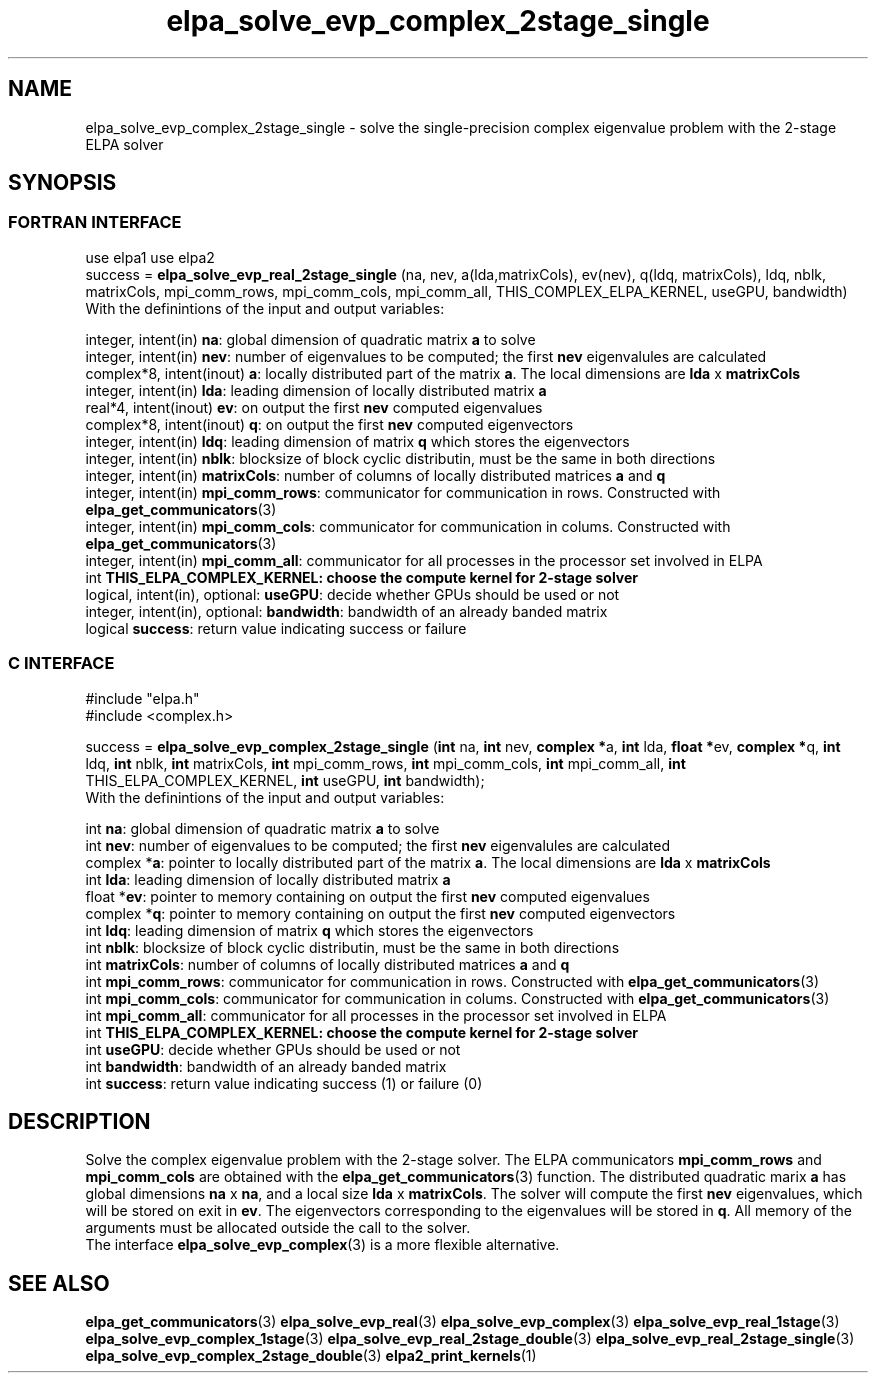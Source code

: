 .TH "elpa_solve_evp_complex_2stage_single" 3 "Wed Jan 15 2017" "ELPA" \" -*- nroff -*-
.ad l
.nh
.SH NAME
elpa_solve_evp_complex_2stage_single \- solve the single-precision complex eigenvalue problem with the 2-stage ELPA solver
.br

.SH SYNOPSIS
.br
.SS FORTRAN INTERFACE
use elpa1
use elpa2
.br
.br
.RI  "success = \fBelpa_solve_evp_real_2stage_single\fP (na, nev, a(lda,matrixCols), ev(nev), q(ldq, matrixCols), ldq, nblk, matrixCols, mpi_comm_rows, mpi_comm_cols, mpi_comm_all, THIS_COMPLEX_ELPA_KERNEL, useGPU, bandwidth)"
.br
.RI " "
.br
.RI "With the definintions of the input and output variables:"

.br
.RI "integer,     intent(in)    \fBna\fP:                       global dimension of quadratic matrix \fBa\fP to solve"
.br
.RI "integer,     intent(in)    \fBnev\fP:                      number of eigenvalues to be computed; the first \fBnev\fP eigenvalules are calculated"
.br
.RI "complex*8,   intent(inout) \fBa\fP:                        locally distributed part of the matrix \fBa\fP. The local dimensions are \fBlda\fP x \fBmatrixCols\fP"
.br
.RI "integer,     intent(in)    \fBlda\fP:                      leading dimension of locally distributed matrix \fBa\fP"
.br
.RI "real*4,      intent(inout) \fBev\fP:                       on output the first \fBnev\fP computed eigenvalues"
.br
.RI "complex*8,   intent(inout) \fBq\fP:                        on output the first \fBnev\fP computed eigenvectors"
.br
.RI "integer,     intent(in)    \fBldq\fP:                      leading dimension of matrix \fBq\fP which stores the eigenvectors"
.br
.RI "integer,     intent(in)    \fBnblk\fP:                     blocksize of block cyclic distributin, must be the same in both directions"
.br
.RI "integer,     intent(in)    \fBmatrixCols\fP:               number of columns of locally distributed matrices \fBa\fP and \fBq\fP"
.br
.RI "integer,     intent(in)    \fBmpi_comm_rows\fP:            communicator for communication in rows. Constructed with \fBelpa_get_communicators\fP(3)"
.br
.RI "integer,     intent(in)    \fBmpi_comm_cols\fP:            communicator for communication in colums. Constructed with \fBelpa_get_communicators\fP(3)"
.br
.RI "integer,     intent(in)    \fBmpi_comm_all\fP:             communicator for all processes in the processor set involved in ELPA"
.br
.RI "int                        \fBTHIS_ELPA_COMPLEX_KERNEL\fp: choose the compute kernel for 2-stage solver"
.br
.RI "logical, intent(in), optional: \fBuseGPU\fP:               decide whether GPUs should be used or not"
.br
.RI "integer, intent(in), optional: \fBbandwidth\fP:            bandwidth of an already banded matrix"
.br
.RI "logical                    \fBsuccess\fP:                  return value indicating success or failure"
.br
.SS C INTERFACE
#include "elpa.h"
.br
#include <complex.h>

.br
.RI "success = \fBelpa_solve_evp_complex_2stage_single\fP (\fBint\fP na, \fBint\fP nev, \fB complex *\fPa, \fBint\fP lda, \fB float *\fPev, \fBcomplex *\fPq, \fBint\fP ldq, \fBint\fP nblk, \fBint\fP matrixCols, \fBint\fP mpi_comm_rows, \fBint\fP mpi_comm_cols, \fBint\fP mpi_comm_all, \fBint\fP THIS_ELPA_COMPLEX_KERNEL, \fBint\fP useGPU, \fBint\fP bandwidth);"
.br
.RI " "
.br
.RI "With the definintions of the input and output variables:"

.br
.RI "int      \fBna\fP:                       global dimension of quadratic matrix \fBa\fP to solve"
.br
.RI "int      \fBnev\fP:                      number of eigenvalues to be computed; the first \fBnev\fP eigenvalules are calculated"
.br
.RI "complex *\fBa\fP:                        pointer to locally distributed part of the matrix \fBa\fP. The local dimensions are \fBlda\fP x \fBmatrixCols\fP"
.br
.RI "int      \fBlda\fP:                      leading dimension of locally distributed matrix \fBa\fP"
.br
.RI "float   *\fBev\fP:                       pointer to memory containing on output the first \fBnev\fP computed eigenvalues"
.br
.RI "complex *\fBq\fP:                        pointer to memory containing on output the first \fBnev\fP computed eigenvectors"
.br
.RI "int      \fBldq\fP:                      leading dimension of matrix \fBq\fP which stores the eigenvectors"
.br
.RI "int      \fBnblk\fP:                     blocksize of block cyclic distributin, must be the same in both directions"
.br
.RI "int      \fBmatrixCols\fP:               number of columns of locally distributed matrices \fBa\fP and \fBq\fP"
.br
.RI "int      \fBmpi_comm_rows\fP:            communicator for communication in rows. Constructed with \fBelpa_get_communicators\fP(3)"
.br
.RI "int      \fBmpi_comm_cols\fP:            communicator for communication in colums. Constructed with \fBelpa_get_communicators\fP(3)"
.br
.RI "int      \fBmpi_comm_all\fP:             communicator for all processes in the processor set involved in ELPA"
.br
.RI "int      \fBTHIS_ELPA_COMPLEX_KERNEL\fp: choose the compute kernel for 2-stage solver"
.br
.RI "int      \fBuseGPU\fP:                   decide whether GPUs should be used or not"
.br
.RI "int      \fBbandwidth\fP:                bandwidth of an already banded matrix"
.br
.RI "int      \fBsuccess\fP:                  return value indicating success (1) or failure (0)

.SH DESCRIPTION
Solve the complex eigenvalue problem with the 2-stage solver. The ELPA communicators \fBmpi_comm_rows\fP and \fBmpi_comm_cols\fP are obtained with the \fBelpa_get_communicators\fP(3) function. The distributed quadratic marix \fBa\fP has global dimensions \fBna\fP x \fBna\fP, and a local size \fBlda\fP x \fBmatrixCols\fP. The solver will compute the first \fBnev\fP eigenvalues, which will be stored on exit in \fBev\fP. The eigenvectors corresponding to the eigenvalues will be stored in \fBq\fP. All memory of the arguments must be allocated outside the call to the solver.
.br
The interface \fBelpa_solve_evp_complex\fP(3) is a more flexible alternative.
.br
.SH "SEE ALSO"
\fBelpa_get_communicators\fP(3) \fBelpa_solve_evp_real\fP(3) \fBelpa_solve_evp_complex\fP(3) \fBelpa_solve_evp_real_1stage\fP(3) \fBelpa_solve_evp_complex_1stage\fP(3) \fBelpa_solve_evp_real_2stage_double\fP(3) \fBelpa_solve_evp_real_2stage_single\fP(3) \fBelpa_solve_evp_complex_2stage_double\fP(3) \fBelpa2_print_kernels\fP(1)
